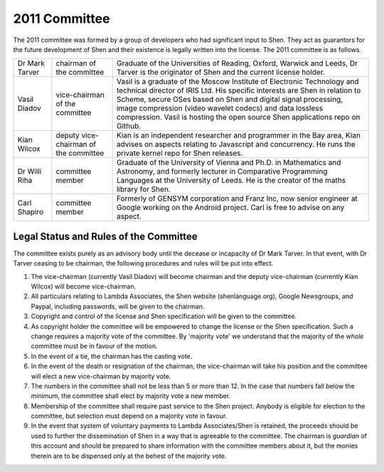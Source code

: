 .. _2011committee:

##############
2011 Committee
##############

The 2011 committee was formed by a group of developers who had significant input to Shen. They act as guarantors for the future development of Shen and their existence is legally written into the license. The 2011 committee is as follows.

+-------+-------------+-----------------------------------------------------+
|Dr     |chairman     |Graduate of the Universities of Reading, Oxford,     |
|Mark   |of the       |Warwick and Leeds, Dr Tarver is the originator of    |
|Tarver |committee    |Shen and the current license holder.                 |
+-------+-------------+-----------------------------------------------------+
|Vasil  |vice-chairman|Vasil is a graduate of the Moscow Institute of       |
|Diadov |of the       |Electronic Technology and technical director of IRIS |
|       |committee    |Ltd. His specific interests are Shen in relation to  |
|       |             |Scheme, secure OSes based on Shen and digital signal |
|       |             |processing, image compression (video wavelet codecs) |
|       |             |and data lossless compression. Vasil is hosting the  |
|       |             |open source Shen applications repo on Github.        |
+-------+-------------+-----------------------------------------------------+
|Kian   |deputy       |Kian is an independent researcher and programmer in  |
|Wilcox |vice-chairman|the Bay area, Kian advises on aspects relating to    |
|       |of the       |Javascript and concurrency. He runs the private      |
|       |committee    |kernel repo for Shen releases.                       |
+-------+-------------+-----------------------------------------------------+
|Dr     |committee    |Graduate of the University of Vienna and Ph.D. in    |
|Willi  |member       |Mathematics and Astronomy, and formerly lecturer in  |
|Riha   |             |Comparative Programming Languages at the University  |
|       |             |of Leeds.  He is the creator of the maths library for|
|       |             |Shen.                                                |
+-------+-------------+-----------------------------------------------------+
|Carl   |committee    |Formerly of GENSYM corporation and Franz Inc, now    |
|Shapiro|member       |senior engineer at Google working on the Android     |
|       |             |project.  Carl is free to advise on any aspect.      |
+-------+-------------+-----------------------------------------------------+

Legal Status and Rules of the Committee
---------------------------------------

The committee exists purely as an advisory body until the decease or incapacity of Dr Mark Tarver. In that event, with Dr Tarver ceasing to be chairman, the following procedures and rules will be put into effect.

#. The vice-chairman (currently Vasil Diadov) will become chairman and the deputy vice-chairman (currently Kian Wilcox) will become vice-chairman.
#. All particulars relating to Lambda Associates, the Shen website (shenlanguage.org), Google Newsgroups, and Paypal, including passwords, will be given to the chairman.
#. Copyright and control of the license and Shen specification will be given to the committee.
#. As copyright holder the committee will be empowered to change the license or the Shen specification. Such a change requires a majority vote of the committee. By 'majority vote' we understand that the majority of the *whole* committee must be in favour of the motion.
#. In the event of a tie, the chairman has the casting vote.
#. In the event of the death or resignation of the chairman, the vice-chairman will take his position and the committee will elect a new vice-chairman by majority vote.
#. The numbers in the committee shall not be less than 5 or more than 12. In the case that numbers fall below the minimum, the committee shall elect by majority vote a new member.
#. Membership of the committee shall require past service to the Shen project. Anybody is eligible for election to the committee, but selection must depend on a majority vote in favour.
#. In the event that system of voluntary payments to Lambda Associates/Shen is retained, the proceeds should be used to further the dissemination of Shen in a way that is agreeable to the committee. The chairman is *guardian* of this account and should be prepared to share information with the committee members about it, but the monies therein are to be dispensed only at the behest of the majority vote.

